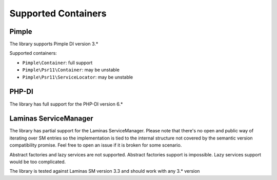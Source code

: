 Supported Containers
####################

Pimple
======

The library supports Pimple DI version 3.*

Supported containers:

* ``Pimple\Container``: full support
* ``Pimple\Psr11\Container``: may be unstable
* ``Pimple\Psr11\ServiceLocator``: may be unstable

PHP-DI
======

The library has full support for the PHP-DI version 6.*

Laminas ServiceManager
======================

The library has partial support for the Laminas ServiceManager.
Please note that there's no open and public way of iterating over SM entries
so the implementation is tied to the internal structure
not covered by the semantic version compatibility promise.
Feel free to open an issue if it is broken for some scenario.

Abstract factories and lazy services are not supported.
Abstract factories support is impossible.
Lazy services support would be too complicated.

The library is tested against Laminas SM version 3.3 and should work with any 3.* version
